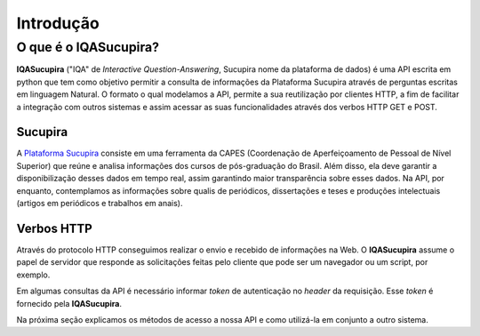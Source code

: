 ==========
Introdução
==========

O que é o IQASucupira?
----------------------

**IQASucupira** ("IQA" de *Interactive Question-Answering*, Sucupira nome da plataforma de dados) é
uma API escrita em python que tem como objetivo permitir a consulta de informações da Plataforma 
Sucupira através de perguntas escritas em linguagem Natural. O formato o qual modelamos a API, permite
a sua reutilização por clientes HTTP, a fim de facilitar a integração com outros sistemas e assim
acessar as suas funcionalidades através dos verbos HTTP GET e POST. 


Sucupira
'''''''''

A `Plataforma Sucupira`_ consiste em uma ferramenta da CAPES (Coordenação de Aperfeiçoamento de Pessoal de Nível Superior) que reúne e analisa informações dos cursos de pós-graduação do Brasil. Além disso, ela deve garantir a disponibilização desses dados em tempo real, assim garantindo maior transparência sobre esses dados. Na API, por enquanto, contemplamos as informações sobre qualis de periódicos, dissertações e teses e produções intelectuais (artigos em periódicos e trabalhos em anais).


.. image:: ./_static/plataforma-sucupira.jpg
    :scale: 60 %
    :alt: Plataforma Sucupira
    :align: center

Verbos HTTP
'''''''''''

Através do protocolo HTTP conseguimos realizar o envio e recebido de informações na Web. O **IQASucupira** assume o papel de servidor que responde as solicitações feitas pelo cliente que pode ser um navegador ou um script, por exemplo.

Em algumas consultas da API é necessário informar *token* de autenticação no *header* da requisição. Esse *token* é fornecido pela **IQASucupira**.

Na próxima seção explicamos os métodos de acesso a nossa API e como utilizá-la em conjunto a outro sistema.

.. Links de Referências
.. _Plataforma Sucupira: http://www.capes.gov.br/avaliacao/plataforma-sucupira
